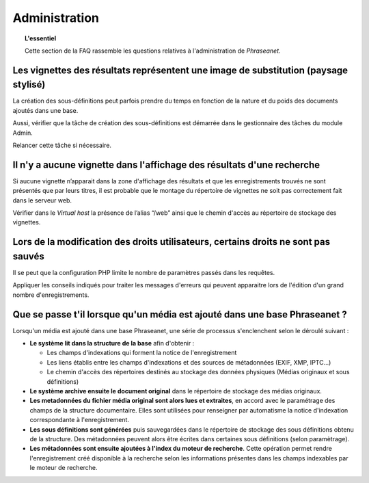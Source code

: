 Administration
==============

.. topic:: L'essentiel

    Cette section de la FAQ rassemble les questions relatives à l'administration
    de *Phraseanet*.

Les vignettes des résultats représentent une image de substitution (paysage stylisé)
------------------------------------------------------------------------------------

La création des sous-définitions peut parfois prendre du temps en fonction de
la nature et du poids des documents ajoutés dans une base.

Aussi, vérifier que la tâche de création des sous-définitions est démarrée
dans le gestionnaire des tâches du module Admin.

Relancer cette tâche si nécessaire.

.. seealso::

    :doc:`Se référer à la page consacrée au gestionnaire de worker <../../Admin/GestionnaireDeWorker>`

Il n'y a aucune vignette dans l'affichage des résultats d'une recherche
-----------------------------------------------------------------------

Si aucune vignette n’apparait dans la zone d'affichage des résultats et que les
enregistrements trouvés ne sont présentés que par leurs titres, il est
probable que le montage du répertoire de vignettes ne soit pas correctement
fait dans le serveur web.

Vérifier dans le *Virtual host* la présence de l’alias “/web” ainsi que le
chemin d'accès au répertoire de stockage des vignettes.

.. seealso::

    :doc:`Se référer à la page consacrée à l'installation <../../Admin/Installation>`

Lors de la modification des droits utilisateurs, certains droits ne sont pas sauvés
-----------------------------------------------------------------------------------

Il se peut que la configuration PHP limite le nombre de paramètres passés dans
les requêtes.

Appliquer les conseils indiqués pour traiter les messages d'erreurs qui
peuvent apparaitre lors de l'édition d'un grand nombre d'enregistrements.

Que se passe t'il lorsque qu'un média est ajouté dans une base Phraseanet ?
---------------------------------------------------------------------------

Lorsqu'un média est ajouté dans une base Phraseanet, une série de processus
s'enclenchent selon le déroulé suivant :

* **Le système lit dans la structure de la base** afin d'obtenir :

  * Les champs d'indexations qui forment la notice de l'enregistrement
  * Les liens établis entre les champs d'indexations et des sources de
    métadonnées (EXIF, XMP, IPTC...)
  * Le chemin d'accès des répertoires destinés au stockage des données
    physiques (Médias originaux et sous définitions)


* **Le système archive ensuite le document original** dans le répertoire de
  stockage des médias originaux.

* **Les metadonnées du fichier média original sont alors lues et extraites**,
  en accord avec le paramétrage des champs de la structure documentaire. Elles
  sont utilisées pour renseigner par automatisme la notice d'indexation
  correspondante à l'enregistrement.

* **Les sous définitions sont générées** puis sauvegardées dans le répertoire de
  stockage des sous définitions obtenu de la structure.
  Des métadonnées peuvent alors être écrites dans certaines sous définitions
  (selon paramètrage).

* **Les métadonnées sont ensuite ajoutées à l'index du moteur de recherche**.
  Cette opération permet rendre l'enregistrement créé disponible à la recherche
  selon les informations présentes dans les champs indexables par le moteur de
  recherche.

